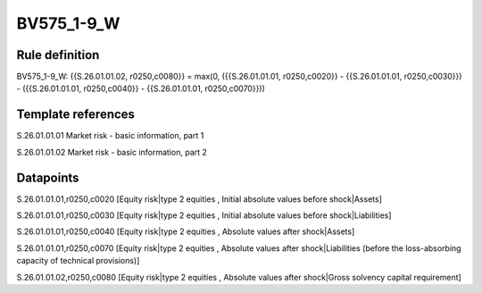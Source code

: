 ===========
BV575_1-9_W
===========

Rule definition
---------------

BV575_1-9_W: {{S.26.01.01.02, r0250,c0080}} = max(0, ({{S.26.01.01.01, r0250,c0020}} - {{S.26.01.01.01, r0250,c0030}}) - ({{S.26.01.01.01, r0250,c0040}} - {{S.26.01.01.01, r0250,c0070}}))


Template references
-------------------

S.26.01.01.01 Market risk - basic information, part 1

S.26.01.01.02 Market risk - basic information, part 2


Datapoints
----------

S.26.01.01.01,r0250,c0020 [Equity risk|type 2 equities , Initial absolute values before shock|Assets]

S.26.01.01.01,r0250,c0030 [Equity risk|type 2 equities , Initial absolute values before shock|Liabilities]

S.26.01.01.01,r0250,c0040 [Equity risk|type 2 equities , Absolute values after shock|Assets]

S.26.01.01.01,r0250,c0070 [Equity risk|type 2 equities , Absolute values after shock|Liabilities (before the loss-absorbing capacity of technical provisions)]

S.26.01.01.02,r0250,c0080 [Equity risk|type 2 equities , Absolute values after shock|Gross solvency capital requirement]




